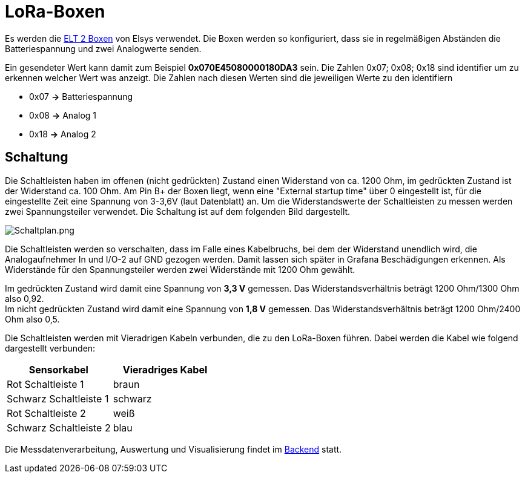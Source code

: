 # LoRa-Boxen

Es werden die link:Elsys_ELT2/README.adoc[ELT 2 Boxen] von Elsys verwendet. Die Boxen werden so konfiguriert, dass sie in regelmäßigen Abständen
die Batteriespannung und zwei Analogwerte senden.

Ein gesendeter Wert kann damit zum Beispiel *0x070E45080000180DA3* sein. Die Zahlen 0x07; 0x08; 0x18 sind identifier um zu erkennen welcher Wert was anzeigt. Die Zahlen nach diesen Werten sind die jeweiligen Werte zu den identifiern

* 0x07 *->* Batteriespannung
* 0x08 *->* Analog 1
* 0x18 *->* Analog 2

## Schaltung

Die Schaltleisten haben im offenen (nicht gedrückten) Zustand einen Widerstand von ca. 1200 Ohm, im gedrückten Zustand ist der Widerstand ca. 100 Ohm.
Am Pin B+ der Boxen liegt, wenn eine "External startup time" über 0 eingestellt ist, für die eingestellte Zeit eine Spannung von 3-3,6V (laut Datenblatt) an. Um die Widerstandswerte der Schaltleisten zu messen werden zwei Spannungsteiler verwendet. Die Schaltung ist auf dem folgenden Bild dargestellt.

image::Schaltplan.png[Schaltplan.png]

Die Schaltleisten werden so verschalten, dass im Falle eines Kabelbruchs, bei dem der Widerstand unendlich wird, die Analogaufnehmer In und I/O-2 auf GND gezogen werden.
Damit lassen sich später in Grafana Beschädigungen erkennen. Als Widerstände für den Spannungsteiler werden zwei Widerstände mit 1200 Ohm gewählt.

Im gedrückten Zustand wird damit eine Spannung von *3,3 V* gemessen. Das Widerstandsverhältnis beträgt 1200 Ohm/1300 Ohm also 0,92. +
Im nicht gedrückten Zustand wird damit eine Spannung von *1,8 V* gemessen. Das Widerstandsverhältnis beträgt 1200 Ohm/2400 Ohm also 0,5. +

Die Schaltleisten werden mit Vieradrigen Kabeln verbunden, die zu den LoRa-Boxen führen. Dabei werden die Kabel wie folgend dargestellt verbunden:

|===
|Sensorkabel |Vieradriges Kabel

|Rot Schaltleiste 1
|braun

|Schwarz Schaltleiste 1
|schwarz

|Rot Schaltleiste 2
|weiß

|Schwarz Schaltleiste 2
|blau
|===

Die Messdatenverarbeitung, Auswertung und Visualisierung findet im link:../../Backend[Backend] statt.

